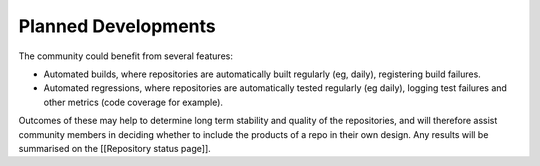 Planned Developments
====================

The community could benefit from several features:

* Automated builds, where repositories are automatically built regularly (eg, daily), registering build failures.

* Automated regressions, where repositories are automatically tested regularly (eg daily), logging test failures and other metrics (code coverage for example).

Outcomes of these may help to determine long term stability and quality of the repositories, and will therefore assist community members in deciding whether to include the products of a repo in their own design.  Any results will be summarised on the [[Repository status page]].
